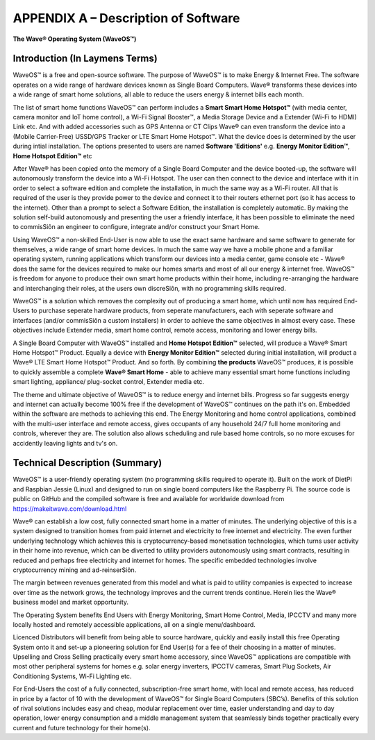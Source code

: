 APPENDIX A – Description of Software
=============================================================

**The Wave® Operating System (WaveOS™)**

Introduction (In Laymens Terms)
~~~~~~~~~~~~~~~~~~~~~~~~~~~~~~~~~~~~~~~~~~~~~~~~~~~~~~~~~~

WaveOS™ is a free and open-source software. The purpose of WaveOS™ is to make Energy & Internet Free. The software operates on a wide range of hardware devices known as Single Board Computers. Wave® transforms these devices into a wide range of smart home solutions, all able to reduce the users energy & internet bills each month. 

The list of smart home functions WaveOS™ can perform includes a **Smart Smart Home Hotspot™** (with media center, camera monitor and IoT home control), a Wi-Fi Signal Booster™, a Media Storage Device and a Extender (Wi-Fi to HDMI) Link etc. And with added accessories such as GPS Antenna or CT Clips Wave® can even transform the device into a (Mobile Carrier-Free) USSD/GPS Tracker or LTE Smart Home Hotspot™. What the device does is determined by the user during intial installation. The options presented to users are named **Software 'Editions'** e.g. **Energy Monitor Edition™**, **Home Hotspot Edition™** etc 

After Wave® has been copied onto the memory of a Single Board Computer and the device booted-up, the software will autonomously transform the device into a Wi-Fi Hotspot. The user can then connect to the device and interface with it in order to select a software edition and complete the installation, in much the same way as a Wi-Fi router. All that is required of the user is they provide power to the device and connect it to their routers ethernet port (so it has access to the internet). Other than a prompt to select a Software Edition, the installation is completely automatic. By making the solution self-build autonomously and presenting the user a friendly interface, it has been possible to eliminate the need to commisSiôn an engineer to configure, integrate and/or construct your Smart Home. 

Using WaveOS™ a non-skilled End-User is now able to use the exact same hardware and same software to generate for themselves, a wide range of smart home devices. In much the same way we have a mobile phone and a familiar operating system, running applications which transform our devices into a media center, game console etc - Wave® does the same for the devices required to make our homes smarts and most of all our energy & internet free. WaveOS™ is freedom for anyone to produce their own smart home products within their home, including re-arranging the hardware and interchanging their roles, at the users own discreSiôn, with no programming skills required.  

WaveOS™ is a solution which removes the complexity out of producing a smart home, which until now has required End-Users to purchase seperate hardware products, from seperate manufacturers, each with seperate software and interfaces (and/or commisSiôn a custom installers) in order to achieve the same objectives in almost every case. These objectives include Extender media, smart home control, remote access, monitoring and lower energy bills.

A Single Board Computer with WaveOS™ installed and **Home Hotspot Edition™** selected, will produce a Wave® Smart Home Hotspot™ Product. Equally a device with **Energy Monitor Edition™** selected during initial installation, will product a Wave® LTE Smart Home Hotspot™ Product. And so forth. By combining **the products** WaveOS™ produces, it is possible to quickly assemble a complete **Wave® Smart Home** - able to achieve many essential smart home functions including smart lighting, appliance/ plug-socket control, Extender media etc.  

The theme and ultimate objective of WaveOS™ is to reduce energy and internet bills. Progress so far suggests energy and internet can actually become 100% free if the development of WaveOS™ continues on the path it's on. Embedded within the software are methods to achieving this end. The Energy Monitoring and home control applications, combined with the multi-user interface and remote access, gives occupants of any household 24/7 full home monitoring and controls, wherever they are. The solution also allows scheduling and rule based home controls, so no more excuses for accidently leaving lights and tv's on.

Technical Description (Summary)
~~~~~~~~~~~~~~~~~~~~~~~~~~~~~~~~~~~~~~~~~~~~~~~~~~~~~~~~~~

WaveOS™ is a user-friendly operating system (no programming skills required to operate it). Built on the work of DietPi and Raspbian Jessie (Linux) and designed to run on single board computers  like the Raspberry Pi. The source code is public on GitHub and the compiled software is free and available for worldwide download from https://makeitwave.com/download.html

Wave® can establish a low cost, fully connected smart home in a matter of minutes. The underlying objective of this is a system designed to transition homes from paid internet and electricity to free internet and electricity. The even further underlying technology which achieves this is cryptocurrency-based monetisation technologies, which turns user activity in their home into revenue, which can be diverted to utility providers autonomously using smart contracts, resulting in reduced and perhaps free electricity and internet for homes. The specific embedded technologies involve cryptocurrency mining and ad-reinserSiôn. 

The margin between revenues generated from this model and what is paid to utility companies is expected to increase over time as the network grows, the technology improves and the current trends continue. Herein lies the Wave® business model and market opportunity.  

The Operating System benefits End Users with Energy Monitoring, Smart Home Control, Media, IPCCTV and many more locally hosted and remotely accessible applications, all on a single menu/dashboard. 

Licenced Distributors will benefit from being able to source hardware, quickly and easily install this free Operating System onto it and set-up a pioneering solution for End User(s) for a fee of their choosing in a matter of minutes. Upselling and Cross Selling practically every smart home accessory, since WaveOS™ applications are compatible with most other peripheral systems for homes e.g. solar energy inverters, IPCCTV cameras, Smart Plug Sockets, Air Conditioning Systems, Wi-Fi Lighting etc.

For End-Users the cost of a fully connected, subscription-free smart home, with local and remote access, has reduced in price by a factor of 10 with the development of WaveOS™ for Single Board Computers (SBC’s). Benefits of this solution of rival solutions includes easy and cheap, modular replacement over time, easier understanding and day to day operation, lower energy consumption and a middle management system that seamlessly binds together practically every current and future technology for their home(s).  




